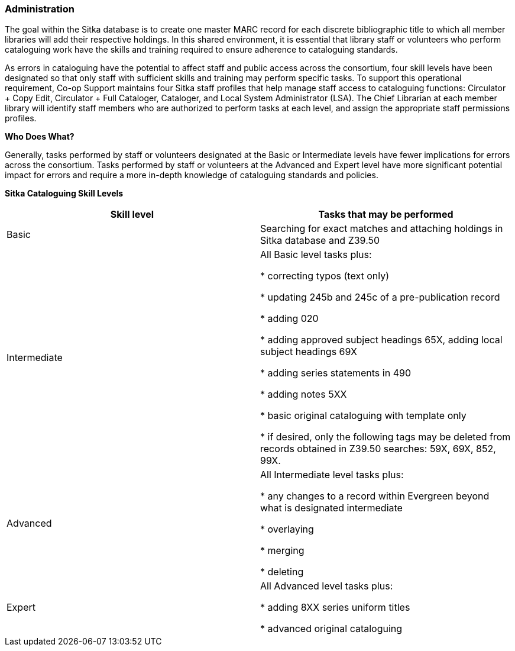 Administration
~~~~~~~~~~~~~~
(((Cataloguing Skills)))
(((Cataloguing Staff Profiles)))

The goal within the Sitka database is to create one master MARC record for each discrete bibliographic title to which all member libraries will add their respective holdings. In this shared environment, it is essential that library staff or volunteers who perform cataloguing work have the skills and training required to ensure adherence to cataloguing standards.

As errors in cataloguing have the potential to affect staff and public access across the consortium, four skill levels have been designated so that only staff with sufficient skills and training may perform specific tasks. To support this operational requirement, Co-op Support maintains four Sitka staff profiles that help manage staff access to cataloguing functions: Circulator + Copy Edit, Circulator + Full Cataloger, Cataloger, and Local System Administrator (LSA).  The Chief Librarian at each member library will identify staff members who are authorized to perform tasks at each level, and assign the appropriate staff permissions profiles.

*Who Does What?*

Generally, tasks performed by staff or volunteers designated at the Basic or Intermediate levels have fewer implications for errors across the consortium. Tasks performed by staff or volunteers at the Advanced and Expert level have more significant potential impact for errors and require a more in-depth knowledge of cataloguing standards and policies.


*Sitka Cataloguing Skill Levels*

[options="header"]
|===
|Skill level | Tasks that may be performed
|Basic       | Searching for exact matches and attaching holdings in Sitka database and Z39.50
|Intermediate| All Basic level tasks plus:

* correcting typos (text only)

* updating 245b and 245c of a pre-publication record

* adding 020

* adding approved subject headings 65X, adding local subject headings 69X

* adding series statements in 490

* adding notes 5XX

* basic original cataloguing with template only

* if desired, only the following tags may be deleted from records obtained in Z39.50 searches: 59X, 69X, 852, 99X.
|Advanced     | All Intermediate level tasks plus:

* any changes to a record within Evergreen beyond what is designated intermediate

* overlaying

* merging

* deleting
|Expert      | All Advanced level tasks plus:

* adding 8XX series uniform titles

* advanced original cataloguing
|===
